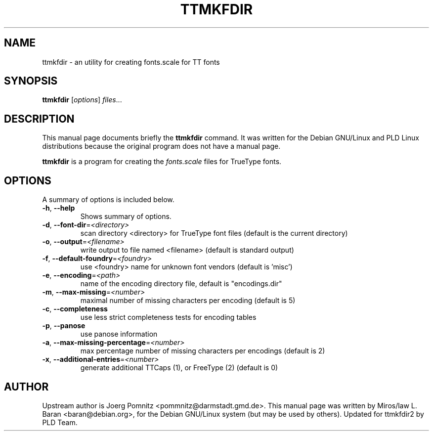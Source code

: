 .\"                                      Hey, EMACS: -*- nroff -*-
.TH TTMKFDIR 1x "January 30, 2000"
.SH NAME
ttmkfdir \- an utility for creating fonts.scale for TT fonts
.SH SYNOPSIS
.B ttmkfdir
.RI [ options ] " files" ...
.SH DESCRIPTION
This manual page documents briefly the \fBttmkfdir\fP command. It was
written for the Debian GNU/Linux and PLD Linux distributions because
the original program does not have a manual page.
.PP
\fBttmkfdir\fP is a program for creating the \fIfonts.scale\fP files
for TrueType fonts.
.SH OPTIONS
A summary of options is included below.
.TP
\fB\-h\fR, \fB\-\-help\fR
Shows summary of options.
.TP
\fB\-d\fR, \fB\-\-font\-dir\fR=\fI<directory>\fR
scan directory <directory> for TrueType font files (default is the
current directory)
.TP
\fB\-o\fR, \fB\-\-output\fR=\fI<filename>\fR
write output to file named <filename> (default is standard output)
.TP
\fB\-f\fR, \fB\-\-default\-foundry\fR=\fI<foundry>\fR
use <foundry> name for unknown font vendors (default is 'misc')
.TP
\fB\-e\fR, \fB\-\-encoding\fR=\fI<path>\fR
name of the encoding directory file, default is "encodings.dir"
.TP
\fB\-m\fR, \fB\-\-max\-missing\fR=\fI<number>\fR
maximal number of missing characters per encoding (default is 5)
.TP
\fB\-c\fR, \fB\-\-completeness\fR
use less strict completeness tests for encoding tables
.TP
\fB\-p\fR, \fB\-\-panose\fR
use panose information
.TP
\fB\-a\fR, \fB\-\-max\-missing\-percentage\fR=\fI<number>\fR
max percentage number of missing characters per encodings (default is 2)
.TP
\fB\-x\fR, \fB\-\-additional\-entries\fR=\fI<number>\fR
generate additional TTCaps (1), or FreeType (2) (default is 0)
.SH AUTHOR
Upstream author is Joerg Pomnitz <pommnitz@darmstadt.gmd.de>. This
manual page was written by Miros/law L. Baran <baran@debian.org>, for
the Debian GNU/Linux system (but may be used by others). Updated for
ttmkfdir2 by PLD Team.
